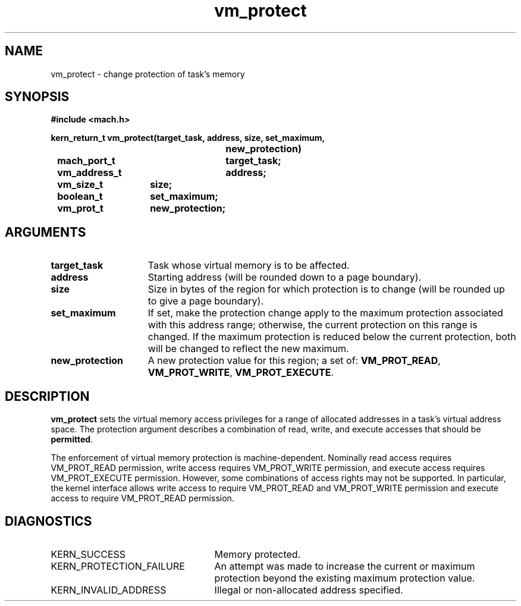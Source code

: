 .\" 
.\" Mach Operating System
.\" Copyright (c) 1991,1990 Carnegie Mellon University
.\" All Rights Reserved.
.\" 
.\" Permission to use, copy, modify and distribute this software and its
.\" documentation is hereby granted, provided that both the copyright
.\" notice and this permission notice appear in all copies of the
.\" software, derivative works or modified versions, and any portions
.\" thereof, and that both notices appear in supporting documentation.
.\" 
.\" CARNEGIE MELLON ALLOWS FREE USE OF THIS SOFTWARE IN ITS "AS IS"
.\" CONDITION.  CARNEGIE MELLON DISCLAIMS ANY LIABILITY OF ANY KIND FOR
.\" ANY DAMAGES WHATSOEVER RESULTING FROM THE USE OF THIS SOFTWARE.
.\" 
.\" Carnegie Mellon requests users of this software to return to
.\" 
.\"  Software Distribution Coordinator  or  Software.Distribution@CS.CMU.EDU
.\"  School of Computer Science
.\"  Carnegie Mellon University
.\"  Pittsburgh PA 15213-3890
.\" 
.\" any improvements or extensions that they make and grant Carnegie Mellon
.\" the rights to redistribute these changes.
.\" 
.\" 
.\" HISTORY
.\" $Log:	vm_protect.man,v $
.\" Revision 2.6  93/03/18  15:16:54  mrt
.\" 	corrected types
.\" 	[93/03/12  16:55:31  lli]
.\" 
.\" Revision 2.5  91/05/14  17:16:04  mrt
.\" 	Correcting copyright
.\" 
.\" Revision 2.4  91/02/14  14:16:26  mrt
.\" 	Changed to new Mach copyright
.\" 	[91/02/12  18:17:28  mrt]
.\" 
.\" Revision 2.3  90/08/07  21:52:31  rpd
.\" 	Fixed the description of how protection enforcement
.\" 	is machine-dependent.
.\" 	[90/08/07            rpd]
.\" 
.\" Revision 2.2  90/08/07  18:47:51  rpd
.\" 	Created.
.\" 
.TH vm_protect 2 9/19/86
.CM 4
.SH NAME
.nf
vm_protect  \-  change protection of task's memory
.SH SYNOPSIS
.nf
.ft B
#include <mach.h>

.nf
.ft B
kern_return_t vm_protect(target_task, address, size, set_maximum,
				new_protection)
	mach_port_t	target_task;
	vm_address_t	address;
	vm_size_t	size;
	boolean_t	set_maximum;
	vm_prot_t	new_protection;


.fi
.ft P
.SH ARGUMENTS
.TP 15
.B
target_task
Task whose virtual memory is to be affected.
.TP 15
.B
address
Starting address (will be rounded down to a
page boundary).
.TP 15
.B
size
Size in bytes of the region for which protection
is to change (will be rounded up to give a page boundary).
.TP 15
.B
set_maximum
If set, make the protection change apply to the 
maximum protection associated with this address range;
otherwise, the current protection on this
range is changed.  If the maximum protection is reduced below the
current protection, both will be changed to reflect the new maximum.
.TP 15
.B
new_protection
A new protection value for this region; a set of:
\fBVM_PROT_READ\fR, \fBVM_PROT_WRITE\fR, \fBVM_PROT_EXECUTE\fR.

.SH DESCRIPTION
.B vm_protect
sets the virtual memory access privileges for a
range of allocated addresses in a task's virtual address space.
The protection argument describes a combination of read, write,
and execute accesses that should be \fBpermitted\fR.

The enforcement of virtual memory protection is machine-dependent.
Nominally read access requires VM_PROT_READ permission, write access
requires VM_PROT_WRITE permission, and execute access requires
VM_PROT_EXECUTE permission.  However, some combinations of access
rights may not be supported.  In particular, the kernel interface
allows write access to require VM_PROT_READ and VM_PROT_WRITE
permission and execute access to require VM_PROT_READ permission.

.SH DIAGNOSTICS
.TP 25
KERN_SUCCESS
Memory protected.
.TP 25
KERN_PROTECTION_FAILURE
An attempt was made to increase the current 
or maximum protection beyond the existing maximum protection value.
.TP 25
KERN_INVALID_ADDRESS
Illegal or non-allocated address specified.
